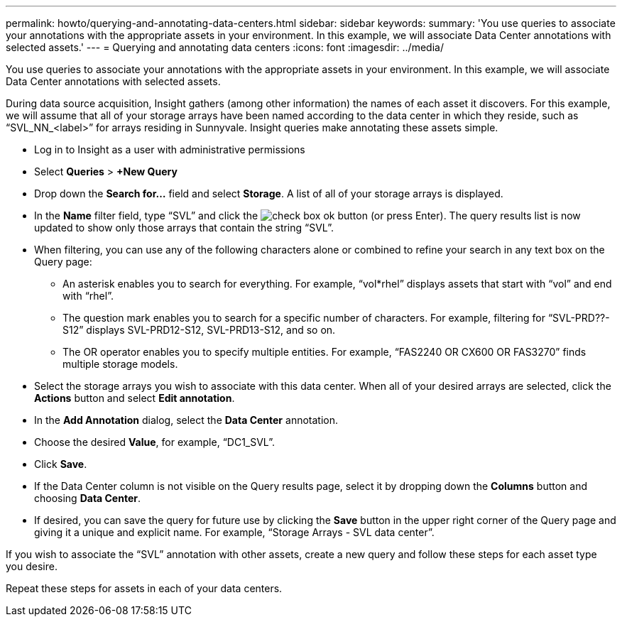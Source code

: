 ---
permalink: howto/querying-and-annotating-data-centers.html
sidebar: sidebar
keywords: 
summary: 'You use queries to associate your annotations with the appropriate assets in your environment. In this example, we will associate Data Center annotations with selected assets.'
---
= Querying and annotating data centers
:icons: font
:imagesdir: ../media/

[.lead]
You use queries to associate your annotations with the appropriate assets in your environment. In this example, we will associate Data Center annotations with selected assets.

During data source acquisition, Insight gathers (among other information) the names of each asset it discovers. For this example, we will assume that all of your storage arrays have been named according to the data center in which they reside, such as "`SVL_NN_<label>`" for arrays residing in Sunnyvale. Insight queries make annotating these assets simple.

* Log in to Insight as a user with administrative permissions
* Select *Queries* > *+New Query*
* Drop down the *Search for...* field and select *Storage*. A list of all of your storage arrays is displayed.
* In the *Name* filter field, type "`SVL`" and click the image:../media/check-box-ok.gif[] button (or press Enter). The query results list is now updated to show only those arrays that contain the string "`SVL`".
* When filtering, you can use any of the following characters alone or combined to refine your search in any text box on the Query page:
 ** An asterisk enables you to search for everything. For example, "`vol*rhel`" displays assets that start with "`vol`" and end with "`rhel`".
 ** The question mark enables you to search for a specific number of characters. For example, filtering for "`SVL-PRD??-S12`" displays SVL-PRD12-S12, SVL-PRD13-S12, and so on.
 ** The OR operator enables you to specify multiple entities. For example, "`FAS2240 OR CX600 OR FAS3270`" finds multiple storage models.
* Select the storage arrays you wish to associate with this data center. When all of your desired arrays are selected, click the *Actions* button and select *Edit annotation*.
* In the *Add Annotation* dialog, select the *Data Center* annotation.
* Choose the desired *Value*, for example, "`DC1_SVL`".
* Click *Save*.
* If the Data Center column is not visible on the Query results page, select it by dropping down the *Columns* button and choosing *Data Center*.
* If desired, you can save the query for future use by clicking the *Save* button in the upper right corner of the Query page and giving it a unique and explicit name. For example, "`Storage Arrays - SVL data center`".

If you wish to associate the "`SVL`" annotation with other assets, create a new query and follow these steps for each asset type you desire.

Repeat these steps for assets in each of your data centers.
